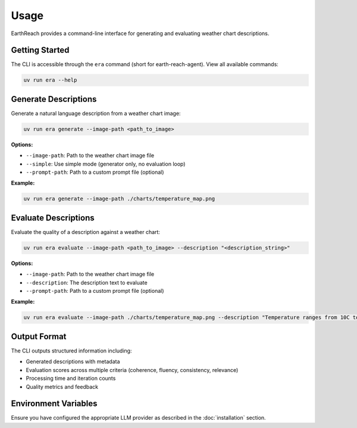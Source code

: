 Usage
=====

EarthReach provides a command-line interface for generating and evaluating weather chart descriptions.

Getting Started
---------------

The CLI is accessible through the ``era`` command (short for earth-reach-agent). View all available commands:

.. code-block:: bash

   uv run era --help

Generate Descriptions
---------------------

Generate a natural language description from a weather chart image:

.. code-block:: bash

   uv run era generate --image-path <path_to_image>

**Options:**

- ``--image-path``: Path to the weather chart image file
- ``--simple``: Use simple mode (generator only, no evaluation loop)
- ``--prompt-path``: Path to a custom prompt file (optional)

**Example:**

.. code-block:: bash

   uv run era generate --image-path ./charts/temperature_map.png

Evaluate Descriptions
---------------------

Evaluate the quality of a description against a weather chart:

.. code-block:: bash

   uv run era evaluate --image-path <path_to_image> --description "<description_string>"

**Options:**

- ``--image-path``: Path to the weather chart image file
- ``--description``: The description text to evaluate
- ``--prompt-path``: Path to a custom prompt file (optional)

**Example:**

.. code-block:: bash

   uv run era evaluate --image-path ./charts/temperature_map.png --description "Temperature ranges from 10C to 25C across the region"

Output Format
-------------

The CLI outputs structured information including:

- Generated descriptions with metadata
- Evaluation scores across multiple criteria (coherence, fluency, consistency, relevance)
- Processing time and iteration counts
- Quality metrics and feedback

Environment Variables
---------------------

Ensure you have configured the appropriate LLM provider as described in the :doc:`installation` section.
